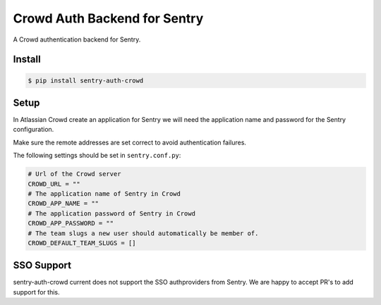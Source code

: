 Crowd Auth Backend for Sentry
=============================

A Crowd authentication backend for Sentry.


Install
-------

.. code-block:: console

    $ pip install sentry-auth-crowd


Setup
-----

In Atlassian Crowd create an application for Sentry we will need the
application name and password for the Sentry configuration.

Make sure the remote addresses are set correct to avoid authentication failures.

The following settings should be set in ``sentry.conf.py``:

.. code-block:: python

    # Url of the Crowd server
    CROWD_URL = ""
    # The application name of Sentry in Crowd
    CROWD_APP_NAME = ""
    # The application password of Sentry in Crowd
    CROWD_APP_PASSWORD = ""
    # The team slugs a new user should automatically be member of.
    CROWD_DEFAULT_TEAM_SLUGS = []


SSO Support
-----------

sentry-auth-crowd current does not support the SSO authproviders from Sentry.
We are happy to accept PR's to add support for this.
